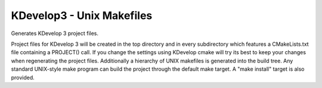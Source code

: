 KDevelop3 - Unix Makefiles
--------------------------

Generates KDevelop 3 project files.

Project files for KDevelop 3 will be created in the top directory and
in every subdirectory which features a CMakeLists.txt file containing
a PROJECT() call.  If you change the settings using KDevelop cmake
will try its best to keep your changes when regenerating the project
files.  Additionally a hierarchy of UNIX makefiles is generated into
the build tree.  Any standard UNIX-style make program can build the
project through the default make target.  A "make install" target is
also provided.
